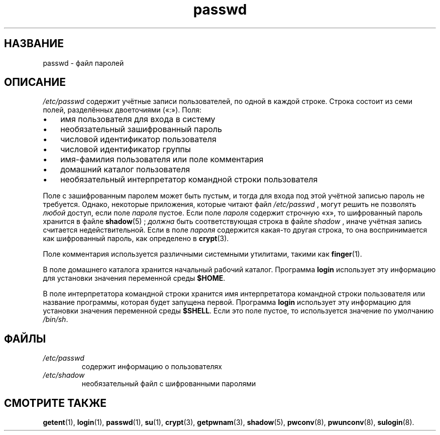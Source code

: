.\" ** You probably do not want to edit this file directly **
.\" It was generated using the DocBook XSL Stylesheets (version 1.69.1).
.\" Instead of manually editing it, you probably should edit the DocBook XML
.\" source for it and then use the DocBook XSL Stylesheets to regenerate it.
.TH "passwd" "5" "11/10/2005" "Форматы файлов" "Форматы файлов"
.\" disable hyphenation
.nh
.\" disable justification (adjust text to left margin only)
.ad l
.SH "НАЗВАНИЕ"
passwd \- файл паролей
.SH "ОПИСАНИЕ"
.PP
\fI/etc/passwd\fR
содержит учётные записи пользователей, по одной в каждой строке. Строка состоит из семи полей, разделённых двоеточиями (\(Fo:\(Fc). Поля:
.TP 3
\(bu
имя пользователя для входа в систему
.TP
\(bu
необязательный зашифрованный пароль
.TP
\(bu
числовой идентификатор пользователя
.TP
\(bu
числовой идентификатор группы
.TP
\(bu
имя\-фамилия пользователя или поле комментария
.TP
\(bu
домашний каталог пользователя
.TP
\(bu
необязательный интерпретатор командной строки пользователя
.PP
Поле с зашифрованным паролем может быть пустым, и тогда для входа под этой учётной записью пароль не требуется. Однако, некоторые приложения, которые читают файл
\fI/etc/passwd\fR
, могут решить не позволять
\fIлюбой\fR
доступ, если поле
\fIпароля\fR
пустое. Если поле
\fIпароля\fR
содержит строчную
\(Fox\(Fc, то шифрованный пароль хранится в файле
\fBshadow\fR(5)
;
\fIдолжна\fR
быть соответствующая строка в файле
\fIshadow\fR
, иначе учётная запись считается недействительной. Если в поле
\fIпароля\fR
содержится какая\-то другая строка, то она воспринимается как шифрованный пароль, как определено в
\fBcrypt\fR(3).
.PP
Поле комментария используется различными системными утилитами, такими как
\fBfinger\fR(1).
.PP
В поле домашнего каталога хранится начальный рабочий каталог. Программа
\fBlogin\fR
использует эту информацию для установки значения переменной среды
\fB$HOME\fR.
.PP
В поле интерпретатора командной строки хранится имя интерпретатора командной строки пользователя или название программы, которая будет запущена первой. Программа
\fBlogin\fR
использует эту информацию для установки значения переменной среды
\fB$SHELL\fR. Если это поле пустое, то используется значение по умолчанию
\fI/bin/sh\fR.
.SH "ФАЙЛЫ"
.TP
\fI/etc/passwd\fR
содержит информацию о пользователях
.TP
\fI/etc/shadow\fR
необязательный файл с шифрованными паролями
.SH "СМОТРИТЕ ТАКЖЕ"
.PP
\fBgetent\fR(1),
\fBlogin\fR(1),
\fBpasswd\fR(1),
\fBsu\fR(1),
\fBcrypt\fR(3),
\fBgetpwnam\fR(3),
\fBshadow\fR(5),
\fBpwconv\fR(8),
\fBpwunconv\fR(8),
\fBsulogin\fR(8).
